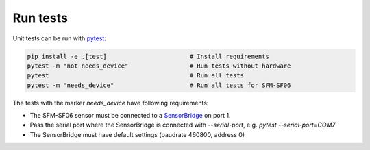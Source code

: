 Run tests
=========

Unit tests can be run with `pytest <https://pytest.org>`_:

.. code-block:: bash

    pip install -e .[test]                       # Install requirements
    pytest -m "not needs_device"                 # Run tests without hardware
    pytest                                       # Run all tests
    pytest -m "needs_device"                     # Run all tests for SFM-SF06


The tests with the marker `needs_device` have following requirements:

- The SFM-SF06 sensor must be connected to a
  `SensorBridge <https://sensirion.com/products/catalog/SEK-SensorBridge/>`_ on port 1.
- Pass the serial port where the SensorBridge is connected with
  `--serial-port`, e.g. `pytest --serial-port=COM7`
- The SensorBridge must have default settings (baudrate 460800, address 0)

